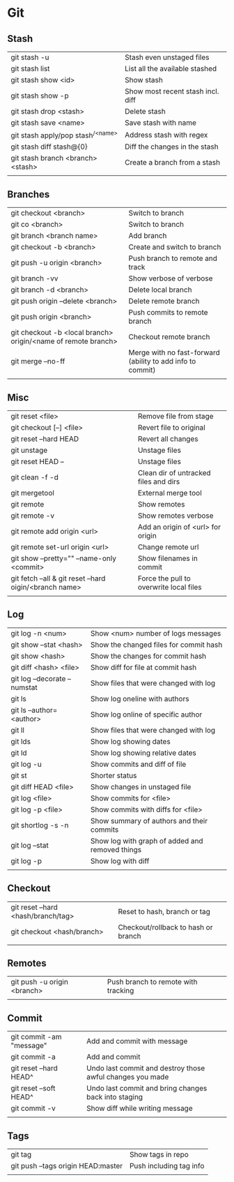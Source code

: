 * Git
** Stash
   | git stash -u                        | Stash even unstaged files         |
   | git stash list                      | List all the available stashed    |
   | git stash show <id>                 | Show stash                        |
   | git stash show -p                   | Show most recent stash incl. diff |
   | git stash drop <stash>              | Delete stash                      |
   | git stash save <name>               | Save stash with name              |
   | git stash apply/pop stash^{/<name>} | Address stash with regex          |
   | git stash diff stash@{0}            | Diff the changes in the stash     |
   | git stash branch <branch> <stash>   | Create a branch from a stash      |
   |                                     |                                   |
** Branches
   | git checkout <branch>                                         | Switch to branch                                           |
   | git co <branch>                                               | Switch to branch                                           |
   | git branch <branch name>                                      | Add branch                                                 |
   | git checkout -b <branch>                                      | Create and switch to branch                                |
   | git push -u origin <branch>                                   | Push branch to remote and track                            |
   | git branch -vv                                                | Show verbose of verbose                                    |
   | git branch -d <branch>                                        | Delete local branch                                        |
   | git push origin --delete <branch>                             | Delete remote branch                                       |
   | git push origin <branch>                                      | Push commits to remote branch                              |
   | git checkout -b <local branch> origin/<name of remote branch> | Checkout remote branch                                     |
   | git merge --no-ff                                             | Merge with no fast-forward (ability to add info to commit) |
   |                                                               |                                                            |
** Misc
   | git reset <file>                                        | Remove file from stage                                     |
   | git checkout [--] <file>                                | Revert file to original                                    |
   | git reset --hard HEAD                                   | Revert all changes                                         |
   | git unstage                                             | Unstage files                                              |
   | git reset HEAD --                                       | Unstage files                                              |
   | git clean -f -d                                         | Clean dir of untracked files and dirs                      |
   | git mergetool                                           | External merge tool                                        |
   | git remote                                              | Show remotes                                               |
   | git remote -v                                           | Show remotes verbose                                       |
   | git remote add origin <url>                             | Add an origin of <url> for origin                          |
   | git remote set-url origin <url>                         | Change remote url                                          |
   | git show --pretty="" --name-only <commit>               | Show filenames in commit                                   |
   | git fetch --all & git reset --hard oigin/<branch name>  | Force the pull to overwrite local files                    |
   |                                                         |                                                            |
** Log
   | git log -n <num>             | Show <num> number of logs messages              |
   | git show --stat <hash>       | Show the changed files for commit hash          |
   | git show <hash>              | Show the changes for commit hash                |
   | git diff <hash> <file>       | Show diff for file at commit hash               |
   | git log --decorate --numstat | Show files that were changed with log           |
   | git ls                       | Show log oneline with authors                   |
   | git ls --author=<author>     | Show log online of specific author              |
   | git ll                       | Show files that were changed with log           |
   | git lds                      | Show log showing dates                          |
   | git ld                       | Show log showing relative dates                 |
   | git log -u                   | Show commits and diff of file                   |
   | git st                       | Shorter status                                  |
   | git diff HEAD <file>         | Show changes in unstaged file                   |
   | git log <file>               | Show commits for <file>                         |
   | git log -p <file>            | Show commits with diffs for <file>              |
   | git shortlog -s -n           | Show summary of authors and their commits       |
   | git log --stat               | Show log with graph of added and removed things |
   | git log -p                   | Show log with diff                              |
   |                              |                                                 |
** Checkout
   | git reset --hard <hash/branch/tag> | Reset to hash, branch or tag        |
   | git checkout <hash/branch>         | Checkout/rollback to hash or branch |
   |                                    |                                     |
** Remotes
   | git push -u origin <branch> | Push branch to remote with tracking |
   |                             |                                     |
** Commit
   | git commit -am "message" | Add and commit with message                               |
   | git commit -a            | Add and commit                                            |
   | git reset --hard HEAD^   | Undo last commit and destroy those awful changes you made |
   | git reset --soft HEAD^   | Undo last commit and bring changes back into staging      |
   | git commit -v            | Show diff while writing message                           |
   |                          |                                                           |
** Tags
   | git tag                            | Show tags in repo       |
   | git push --tags origin HEAD:master | Push including tag info |
   |                                    |                         |
